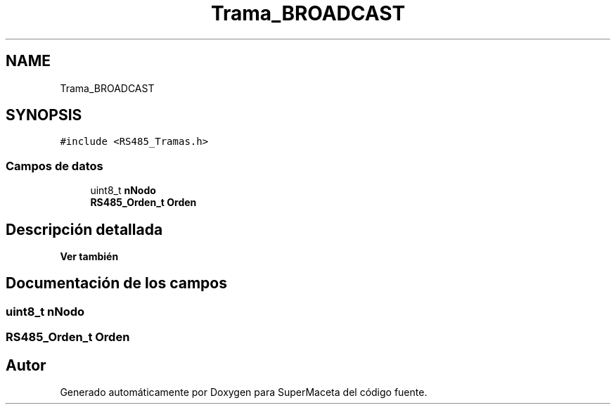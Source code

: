.TH "Trama_BROADCAST" 3 "Jueves, 23 de Septiembre de 2021" "Version 1" "SuperMaceta" \" -*- nroff -*-
.ad l
.nh
.SH NAME
Trama_BROADCAST
.SH SYNOPSIS
.br
.PP
.PP
\fC#include <RS485_Tramas\&.h>\fP
.SS "Campos de datos"

.in +1c
.ti -1c
.RI "uint8_t \fBnNodo\fP"
.br
.ti -1c
.RI "\fBRS485_Orden_t\fP \fBOrden\fP"
.br
.in -1c
.SH "Descripción detallada"
.PP 

.PP
\fBVer también\fP
.RS 4

.RE
.PP

.SH "Documentación de los campos"
.PP 
.SS "uint8_t nNodo"

.SS "\fBRS485_Orden_t\fP Orden"


.SH "Autor"
.PP 
Generado automáticamente por Doxygen para SuperMaceta del código fuente\&.
